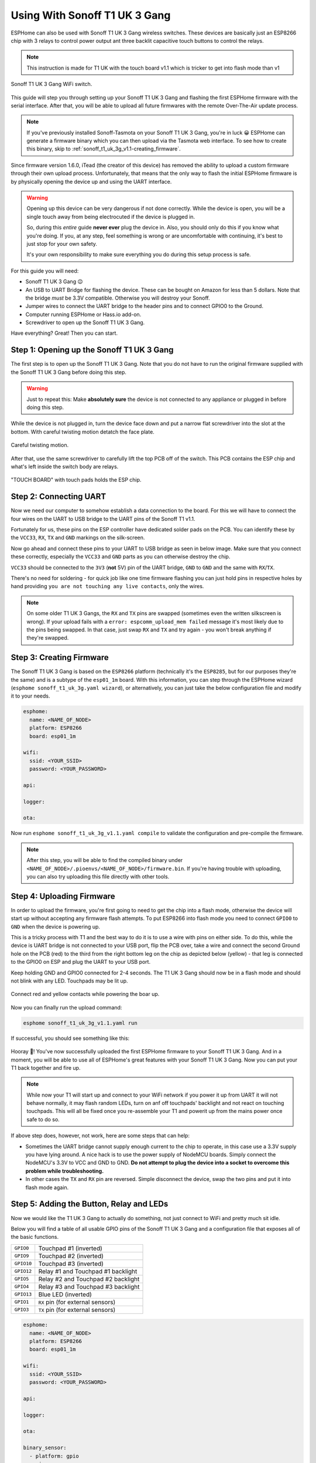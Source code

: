Using With Sonoff T1 UK 3 Gang
==============================

.. seo::
    :description: Instructions for putting Sonoff T1 UK 3 Gang devices into flash mode and installing ESPHome on them.
    :image: sonoff_t1_uk_3g_v1.1.jpg

ESPHome can also be used with Sonoff T1 UK 3 Gang wireless switches. These devices are
basically just an ESP8266 chip with 3 relays to control power output ant three backlit capacitive touch buttons to control the relays.

.. note::
    This instruction is made for T1 UK with the touch board v1.1 which is tricker to get into flash mode
    than v1

.. figure:: images/sonoff_t1_uk_3g_v1.1.jpg
    :align: center
    :width: 75.0%

    Sonoff T1 UK 3 Gang WiFi switch.

This guide will step you through setting up your Sonoff T1 UK 3 Gang and flashing the first ESPHome firmware
with the serial interface. After that, you will be able to upload all future firmwares with the remote
Over-The-Air update process.

.. note::

    If you've previously installed Sonoff-Tasmota on your Sonoff T1 UK 3 Gang, you're in luck 😀
    ESPHome can generate a firmware binary which you can then upload via the
    Tasmota web interface. To see how to create this binary, skip to :ref:`sonoff_t1_uk_3g_v1.1-creating_firmware`.

Since firmware version 1.6.0, iTead (the creator of this device) has removed the ability to upload
a custom firmware through their own upload process. Unfortunately, that means that the only way to
flash the initial ESPHome firmware is by physically opening the device up and using the UART
interface.

.. warning::

    Opening up this device can be very dangerous if not done correctly. While the device is open,
    you will be a single touch away from being electrocuted if the device is plugged in.

    So, during this *entire* guide **never ever** plug the device in. Also, you should only do this
    if you know what you're doing. If you, at any step, feel something is wrong or are uncomfortable
    with continuing, it's best to just stop for your own safety.

    It's your own responsibility to make sure everything you do during this setup process is safe.

For this guide you will need:

- Sonoff T1 UK 3 Gang 😉
- An USB to UART Bridge for flashing the device. These can be bought on Amazon for less than 5 dollars.
  Note that the bridge *must* be 3.3V compatible. Otherwise you will destroy your Sonoff.
- Jumper wires to connect the UART bridge to the header pins and to connect GPIO0 to the Ground.
- Computer running ESPHome or Hass.io add-on.
- Screwdriver to open up the Sonoff T1 UK 3 Gang.

Have everything? Great! Then you can start.


Step 1: Opening up the Sonoff T1 UK 3 Gang
------------------------------------------

The first step is to open up the Sonoff T1 UK 3 Gang. Note that you do not have to run the original firmware
supplied with the Sonoff T1 UK 3 Gang before doing this step.

.. warning::

    Just to repeat this: Make **absolutely sure** the device is not connected to any appliance or
    plugged in before doing this step.

While the device is not plugged in, turn the device face down and put a narrow flat screwdriver into the slot at the bottom.
With careful twisting motion detatch the face plate.

.. figure:: images/sonoff_t1_uk_3g_back_v1.1.jpeg
    :align: center
    :width: 60.0%

    Careful twisting motion.

After that, use the same screwdriver to carefully lift the top PCB off of the switch. 
This PCB contains the ESP chip and what's left inside the switch body are relays.

.. figure:: images/sonoff_t1_uk_3g_plate_off_v1.1.jpeg
    :align: center
    :width: 75.0%

    "TOUCH BOARD" with touch pads holds the ESP chip.

Step 2: Connecting UART
-----------------------

Now we need our computer to somehow establish a data connection to the board. For this we will
have to connect the four wires on the UART to USB bridge to the UART pins of the Sonoff T1 v1.1.

Fortunately for us, these pins on the ESP controller have dedicated solder pads on the PCB. You can identify
these by the ``VCC33``, ``RX``, ``TX`` and ``GND`` markings on the silk-screen.

Now go ahead and connect these pins to your UART to USB bridge as seen in below image. Make sure
that you connect these correctly, especially the ``VCC33`` and ``GND`` parts as you can otherwise
destroy the chip.

``VCC33`` should be connected to the ``3V3`` (**not** 5V) pin of the UART bridge, ``GND`` to ``GND``
and the same with ``RX``/``TX``.

There's no need for soldering - for quick job like one time firmware flashing you can just hold pins in respective holes by hand
providing ``you are not touching any live contacts``, only the wires.

.. note::

    On some older T1 UK 3 Gangs, the ``RX`` and ``TX`` pins are swapped (sometimes even the written silkscreen is
    wrong). If your upload fails with a ``error: espcomm_upload_mem failed`` message it's most likely due
    to the pins being swapped. In that case, just swap ``RX`` and ``TX`` and try again - you won't break
    anything if they're swapped.

.. _sonoff_t1_uk_3g_v1.1-creating_firmware:

Step 3: Creating Firmware
-------------------------

The Sonoff T1 UK 3 Gang is based on the ``ESP8266`` platform (technically it's the ``ESP8285``, but for our purposes
they're the same) and is a subtype of the ``esp01_1m`` board.
With this information, you can step through the ESPHome wizard (``esphome sonoff_t1_uk_3g.yaml wizard``),
or alternatively, you can just take the below configuration file and modify it to your needs.

.. code-block:: yaml

    esphome:
      name: <NAME_OF_NODE>
      platform: ESP8266
      board: esp01_1m

    wifi:
      ssid: <YOUR_SSID>
      password: <YOUR_PASSWORD>

    api:

    logger:

    ota:

Now run ``esphome sonoff_t1_uk_3g_v1.1.yaml compile`` to validate the configuration and
pre-compile the firmware.

.. note::

    After this step, you will be able to find the compiled binary under
    ``<NAME_OF_NODE>/.pioenvs/<NAME_OF_NODE>/firmware.bin``. If you're having trouble with
    uploading, you can also try uploading this file directly with other tools.

Step 4: Uploading Firmware
--------------------------

In order to upload the firmware, you're first going to need to get the chip into a flash mode, otherwise
the device will start up without accepting any firmware flash attempts. 
To put ESP8266 into flash mode you need to connect ``GPIO0`` to ``GND`` when the device is powering up.

This is a tricky process with T1 and the best way to do it is to use a wire with pins on either side.
To do this, while the device is UART bridge is not connected to your USB port, flip the PCB over,
take a wire and connect the second Ground hole on the PCB (red) to the third from the right bottom leg on the chip as depicted below (yellow) -
that leg is connected to the GPIO0 on ESP and plug the UART to your USB port.

Keep holding  GND and GPIO0 connected for 2-4 seconds. The T1 UK 3 Gang should now be in a flash mode and should not blink with any LED.
Touchpads may be lit up.

.. figure:: images/sonoff_t1_uk_3g_back_plate_v1.1.jpeg
    :align: center

    Connect red and yellow contacts while powering the boar up.

Now you can finally run the upload command:

.. code-block:: bash

    esphome sonoff_t1_uk_3g_v1.1.yaml run

If successful, you should see something like this:

.. figure:: images/sonoff_4ch_upload.png
    :align: center

Hooray 🎉! You've now successfully uploaded the first ESPHome firmware to your Sonoff T1 UK 3 Gang. And in a moment,
you will be able to use all of ESPHome's great features with your Sonoff T1 UK 3 Gang. Now you can put your T1 back together and fire up.

.. note::
    While now your T1 will start up and connect to your WiFi network if you power it up from UART it will not behave normally,
    it may flash random LEDs, turn on anf off touchpads' backlight and not react on touching touchpads. This will all be fixed once you re-assemble your T1
    and powerit up from the mains power once safe to do so.

If above step does, however, not work, here are some steps that can help:

-  Sometimes the UART bridge cannot supply enough current to the chip to operate, in this
   case use a 3.3V supply you have lying around. A nice hack is to use the power supply of
   NodeMCU boards. Simply connect the NodeMCU's 3.3V to VCC and GND to GND. **Do not attempt
   to plug the device into a socket to overcome this problem while troubleshooting.**
-  In other cases the ``TX`` and ``RX`` pin are reversed. Simple disconnect the device, swap
   the two pins and put it into flash mode again.

Step 5: Adding the Button, Relay and LEDs
-----------------------------------------

Now we would like the T1 UK 3 Gang to actually do something, not just connect to WiFi and pretty much sit idle.

Below you will find a table of all usable GPIO pins of the Sonoff T1 UK 3 Gang and a configuration file that exposes all
of the basic functions.

======================================== =========================================
``GPIO0``                                Touchpad #1 (inverted)
---------------------------------------- -----------------------------------------
``GPIO9``                                Touchpad #2 (inverted)
---------------------------------------- -----------------------------------------
``GPIO10``                               Touchpad #3 (inverted)
---------------------------------------- -----------------------------------------
``GPIO12``                               Relay #1 and Touchpad #1 backlight
---------------------------------------- -----------------------------------------
``GPIO5``                                Relay #2 and Touchpad #2 backlight
---------------------------------------- -----------------------------------------
``GPIO4``                                Relay #3 and Touchpad #3 backlight
---------------------------------------- -----------------------------------------
``GPIO13``                               Blue LED (inverted)
---------------------------------------- -----------------------------------------
``GPIO1``                                ``RX`` pin (for external sensors)
---------------------------------------- -----------------------------------------
``GPIO3``                                ``TX`` pin (for external sensors)
======================================== =========================================

.. code-block:: yaml

    esphome:
      name: <NAME_OF_NODE>
      platform: ESP8266
      board: esp01_1m

    wifi:
      ssid: <YOUR_SSID>
      password: <YOUR_PASSWORD>

    api:

    logger:

    ota:

    binary_sensor:
      - platform: gpio
        pin:
          number: GPIO0
          mode: INPUT_PULLUP
          inverted: True
        name: "Sonoff T1 UK 3 Gang Touchpad 1"
      - platform: gpio
        pin:
          number: GPIO9
          mode: INPUT_PULLUP
          inverted: True
        name: "Sonoff T1 UK 3 Gang Touchpad 2"
      - platform: gpio
        pin:
          number: GPIO10
          mode: INPUT_PULLUP
          inverted: True
        name: "Sonoff T1 UK 3 Gang Touchpad 3"
      - platform: status
        name: "Sonoff T1 UK 3 Gang Status"

    switch:
      - platform: gpio
        name: "Sonoff T1 UK 3 Gang Relay 1"
        pin: GPIO12
      - platform: gpio
        name: "Sonoff T1 UK 3 Gang Relay 2"
        pin: GPIO5
      - platform: gpio
        name: "Sonoff T1 UK 3 Gang Relay 3"
        pin: GPIO4

    output:
      # Register the blue LED as a dimmable output ....
      - platform: esp8266_pwm
        id: blue_led
        pin: GPIO13
        inverted: True

    light:
      # ... and then make a light out of it.
      - platform: monochromatic
        name: "Sonoff T1 UK 3 Gang Blue LED"
        output: blue_led


Above example also showcases an important concept of esphome: IDs and linking. In order
to make all components in esphome as much "plug and play" as possible, you can use IDs to define
them in one area, and simply pass that ID later on. For example, above you can see an PWM (dimmer)
output being created with the ID ``blue_led`` for the blue LED. Later on it is then transformed
into a :doc:`monochromatic light </components/light/monochromatic>`.
If you additionally want the buttons to control the relays, look at `the complete Sonoff T1 UK 3 Gang
with automation example <https://github.com/OttoWinter/esphomedocs/blob/current/devices/sonoff_t1_uk_3gang_v1.1.yaml>`__.

Step 6: Finishing Up
--------------------

If you're sure everything is done with the T1 UK 3 Gang and have double checked there's nothing that could cause a short
in the case, you can put the T1 back together.

Now triple or even quadruple check the UART bridge is not connected to the T1 UK 3 Gang, then comes the time when you can
connect it.

Happy hacking!

See Also
--------

- :doc:`sonoff`
- :doc:`sonoff_4ch`
- :doc:`sonoff_s20`
- :ghedit:`Edit`

.. disqus::
